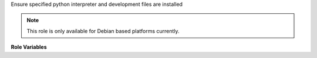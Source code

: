 Ensure specified python interpreter and development files are installed

.. note:: This role is only available for Debian based platforms
          currently.

**Role Variables**

.. zuul:rolevar:: python_version

  Optional version of python interpreter to install, such as ``3.7``.

.. zuul:rolevar:: python_use_pyenv
   :default: false

  Whether to optionally use pyenv to install python instead of distro
  packages.
